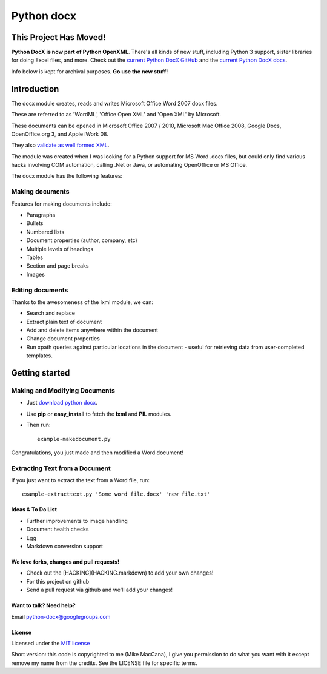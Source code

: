 ###########
Python docx
###########

This Project Has Moved!
=======================

**Python DocX is now part of Python OpenXML**. There's all kinds of new stuff, including Python 3 support, sister libraries for doing Excel files, and more. Check out the `current Python DocX GitHub <https://github.com/python-openxml/python-docx>`_ and the `current Python DocX docs <https://python-docx.readthedocs.org/en/latest/>`_.

Info below is kept for archival purposes. **Go use the new stuff!**

Introduction
============

The docx module creates, reads and writes Microsoft Office Word 2007 docx
files.

These are referred to as 'WordML', 'Office Open XML' and 'Open XML' by
Microsoft.

These documents can be opened in Microsoft Office 2007 / 2010, Microsoft Mac
Office 2008, Google Docs, OpenOffice.org 3, and Apple iWork 08.

They also `validate as well formed XML <http://validator.w3.org/check>`_.

The module was created when I was looking for a Python support for MS Word
.docx files, but could only find various hacks involving COM automation,
calling .Net or Java, or automating OpenOffice or MS Office.

The docx module has the following features:

Making documents
----------------

Features for making documents include:

- Paragraphs
- Bullets
- Numbered lists
- Document properties (author, company, etc)
- Multiple levels of headings
- Tables
- Section and page breaks
- Images

.. image:: http://github.com/mikemaccana/python-docx/raw/master/screenshot.png


Editing documents
-----------------

Thanks to the awesomeness of the lxml module, we can:

- Search and replace
- Extract plain text of document
- Add and delete items anywhere within the document
- Change document properties
- Run xpath queries against particular locations in the document - useful for
  retrieving data from user-completed templates.


Getting started
===============

Making and Modifying Documents
------------------------------

- Just `download python docx <http://github.com/mikemaccana/python-docx/tarball/master>`_.
- Use **pip** or **easy_install** to fetch the **lxml** and **PIL** modules.
- Then run::

    example-makedocument.py


Congratulations, you just made and then modified a Word document!


Extracting Text from a Document
-------------------------------

If you just want to extract the text from a Word file, run::

    example-extracttext.py 'Some word file.docx' 'new file.txt'


Ideas & To Do List
~~~~~~~~~~~~~~~~~~

- Further improvements to image handling
- Document health checks
- Egg
- Markdown conversion support


We love forks, changes and pull requests!
~~~~~~~~~~~~~~~~~~~~~~~~~~~~~~~~~~~~~~~~~

- Check out the [HACKING](HACKING.markdown) to add your own changes!
- For this project on github
- Send a pull request via github and we'll add your changes!

Want to talk? Need help?
~~~~~~~~~~~~~~~~~~~~~~~~

Email python-docx@googlegroups.com


License
~~~~~~~

Licensed under the `MIT license <http://www.opensource.org/licenses/mit-license.php>`_

Short version: this code is copyrighted to me (Mike MacCana), I give you
permission to do what you want with it except remove my name from the credits.
See the LICENSE file for specific terms.
